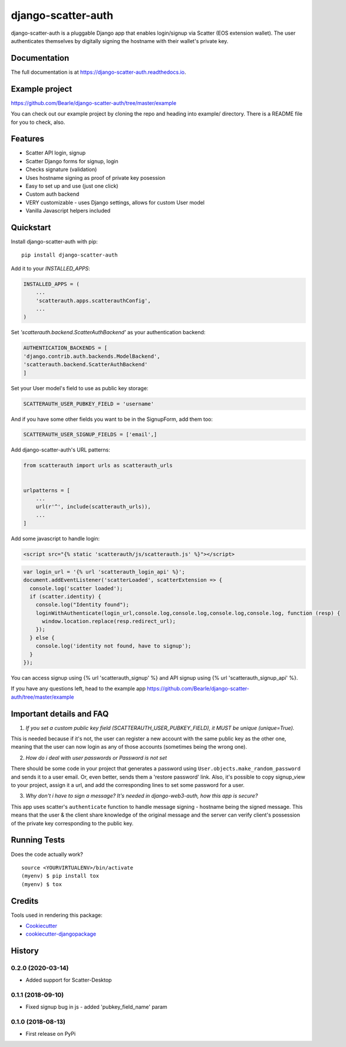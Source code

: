 =============================
django-scatter-auth
=============================

.. image:: https://badge.fury.io/py/django-scatter-auth.svg
    :target: https://badge.fury.io/py/django-scatter-auth

.. image:: https://travis-ci.org/Bearle/django-scatter-auth.svg?branch=master
    :target: https://travis-ci.org/Bearle/django-scatter-auth

.. image:: https://codecov.io/gh/Bearle/django-scatter-auth/branch/master/graph/badge.svg
    :target: https://codecov.io/gh/Bearle/django-scatter-auth

django-scatter-auth is a pluggable Django app that enables login/signup via Scatter (EOS extension wallet). The user authenticates themselves by digitally signing the hostname with their wallet's private key.

.. image:: https://github.com/Bearle/django-scatter-auth/blob/master/docs/_static/django_scatter_auth_test2.gif?raw=true

Documentation
-------------

The full documentation is at https://django-scatter-auth.readthedocs.io.

Example project
---------------

https://github.com/Bearle/django-scatter-auth/tree/master/example

You can check out our example project by cloning the repo and heading into example/ directory.
There is a README file for you to check, also.


Features
--------

* Scatter API login, signup
* Scatter Django forms for signup, login
* Checks signature (validation)
* Uses hostname signing as proof of private key posession
* Easy to set up and use (just one click)
* Custom auth backend
* VERY customizable - uses Django settings, allows for custom User model
* Vanilla Javascript helpers included

Quickstart
----------
Install django-scatter-auth with pip::

    pip install django-scatter-auth

Add it to your `INSTALLED_APPS`:

.. code-block:: python

    INSTALLED_APPS = (
        ...
        'scatterauth.apps.scatterauthConfig',
        ...
    )

Set `'scatterauth.backend.ScatterAuthBackend'` as your authentication backend:

.. code-block:: python

    AUTHENTICATION_BACKENDS = [
    'django.contrib.auth.backends.ModelBackend',
    'scatterauth.backend.ScatterAuthBackend'
    ]


Set your User model's field to use as public key storage:

.. code-block:: python

    SCATTERAUTH_USER_PUBKEY_FIELD = 'username'

And if you have some other fields you want to be in the SignupForm, add them too:

.. code-block:: python

    SCATTERAUTH_USER_SIGNUP_FIELDS = ['email',]


Add django-scatter-auth's URL patterns:

.. code-block:: python

    from scatterauth import urls as scatterauth_urls


    urlpatterns = [
        ...
        url(r'^', include(scatterauth_urls)),
        ...
    ]

Add some javascript to handle login:


.. code-block:: html

    <script src="{% static 'scatterauth/js/scatterauth.js' %}"></script>


.. code-block:: javascript

    var login_url = '{% url 'scatterauth_login_api' %}';
    document.addEventListener('scatterLoaded', scatterExtension => {
      console.log('scatter loaded');
      if (scatter.identity) {
        console.log("Identity found");
        loginWithAuthenticate(login_url,console.log,console.log,console.log,console.log, function (resp) {
          window.location.replace(resp.redirect_url);
        });
      } else {
        console.log('identity not found, have to signup');
      }
    });

You can access signup using {% url 'scatterauth_signup' %} and API signup using {% url 'scatterauth_signup_api' %}.

If you have any questions left, head to the example app https://github.com/Bearle/django-scatter-auth/tree/master/example



Important details and FAQ
-------------------------

1. *If you set a custom public key field (SCATTERAUTH_USER_PUBKEY_FIELD), it MUST be unique (unique=True).*

This is needed because if it's not, the user can register a new account with the same public key as the other one,
meaning that the user can now login as any of those accounts (sometimes being the wrong one).

2. *How do i deal with user passwords or Password is not set*

There should be some code in your project that generates a password using ``User.objects.make_random_password`` and sends it to a user email.
Or, even better, sends them a 'restore password' link.
Also, it's possible to copy signup_view to your project, assign it a url, and add the corresponding lines to set some password for a user.

3. *Why don't i have to sign a message? It's needed in django-web3-auth, how this app is secure?*

This app uses scatter's ``authenticate`` function to handle message signing - hostname being the signed message.
This means that the user & the client share knowledge of the original message and the server can verify
client's possession of the private key corresponding to the public key.


Running Tests
-------------

Does the code actually work?

::

    source <YOURVIRTUALENV>/bin/activate
    (myenv) $ pip install tox
    (myenv) $ tox

Credits
-------

Tools used in rendering this package:

*  Cookiecutter_
*  `cookiecutter-djangopackage`_

.. _Cookiecutter: https://github.com/audreyr/cookiecutter
.. _`cookiecutter-djangopackage`: https://github.com/pydanny/cookiecutter-djangopackage




History
-------

0.2.0 (2020-03-14)
++++++++++++++++++

* Added support for Scatter-Desktop

0.1.1 (2018-09-10)
++++++++++++++++++

* Fixed signup bug in js - added 'pubkey_field_name' param

0.1.0 (2018-08-13)
++++++++++++++++++

* First release on PyPi


